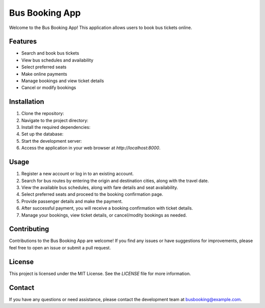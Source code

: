 ====================
Bus Booking App
====================

Welcome to the Bus Booking App! This application allows users to book bus tickets online.

Features
--------

- Search and book bus tickets
- View bus schedules and availability
- Select preferred seats
- Make online payments
- Manage bookings and view ticket details
- Cancel or modify bookings

Installation
------------

1. Clone the repository:


2. Navigate to the project directory:


3. Install the required dependencies:


4. Set up the database:


5. Start the development server:


6. Access the application in your web browser at `http://localhost:8000`.

Usage
-----

1. Register a new account or log in to an existing account.

2. Search for bus routes by entering the origin and destination cities, along with the travel date.

3. View the available bus schedules, along with fare details and seat availability.

4. Select preferred seats and proceed to the booking confirmation page.

5. Provide passenger details and make the payment.

6. After successful payment, you will receive a booking confirmation with ticket details.

7. Manage your bookings, view ticket details, or cancel/modity bookings as needed.

Contributing
------------

Contributions to the Bus Booking App are welcome! If you find any issues or have suggestions for improvements, please feel free to open an issue or submit a pull request.

License
-------

This project is licensed under the MIT License. See the `LICENSE` file for more information.

Contact
-------

If you have any questions or need assistance, please contact the development team at busbooking@example.com.

